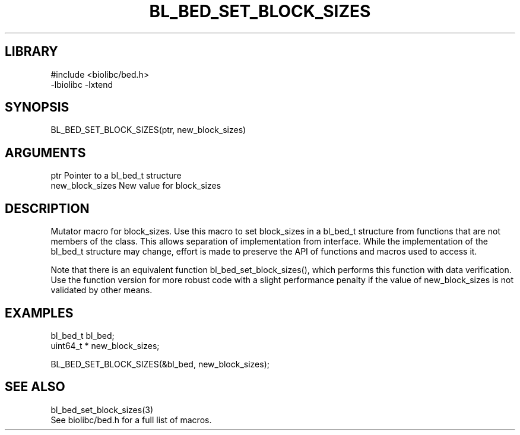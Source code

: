 \" Generated by /home/bacon/scripts/gen-get-set
.TH BL_BED_SET_BLOCK_SIZES 3

.SH LIBRARY
.nf
.na
#include <biolibc/bed.h>
-lbiolibc -lxtend
.ad
.fi

\" Convention:
\" Underline anything that is typed verbatim - commands, etc.
.SH SYNOPSIS
.PP
.nf 
.na
BL_BED_SET_BLOCK_SIZES(ptr, new_block_sizes)
.ad
.fi

.SH ARGUMENTS
.nf
.na
ptr             Pointer to a bl_bed_t structure
new_block_sizes New value for block_sizes
.ad
.fi

.SH DESCRIPTION

Mutator macro for block_sizes.  Use this macro to set block_sizes in
a bl_bed_t structure from functions that are not members of the class.
This allows separation of implementation from interface.  While the
implementation of the bl_bed_t structure may change, effort is made to
preserve the API of functions and macros used to access it.

Note that there is an equivalent function bl_bed_set_block_sizes(), which performs
this function with data verification.  Use the function version for more
robust code with a slight performance penalty if the value of
new_block_sizes is not validated by other means.

.SH EXAMPLES

.nf
.na
bl_bed_t        bl_bed;
uint64_t *      new_block_sizes;

BL_BED_SET_BLOCK_SIZES(&bl_bed, new_block_sizes);
.ad
.fi

.SH SEE ALSO

.nf
.na
bl_bed_set_block_sizes(3)
See biolibc/bed.h for a full list of macros.
.ad
.fi

